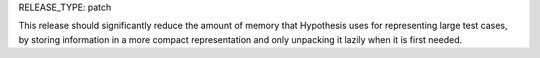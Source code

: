 RELEASE_TYPE: patch

This release should significantly reduce the amount of memory that Hypothesis uses for representing large test cases,
by storing information in a more compact representation and only unpacking it lazily when it is first needed.
